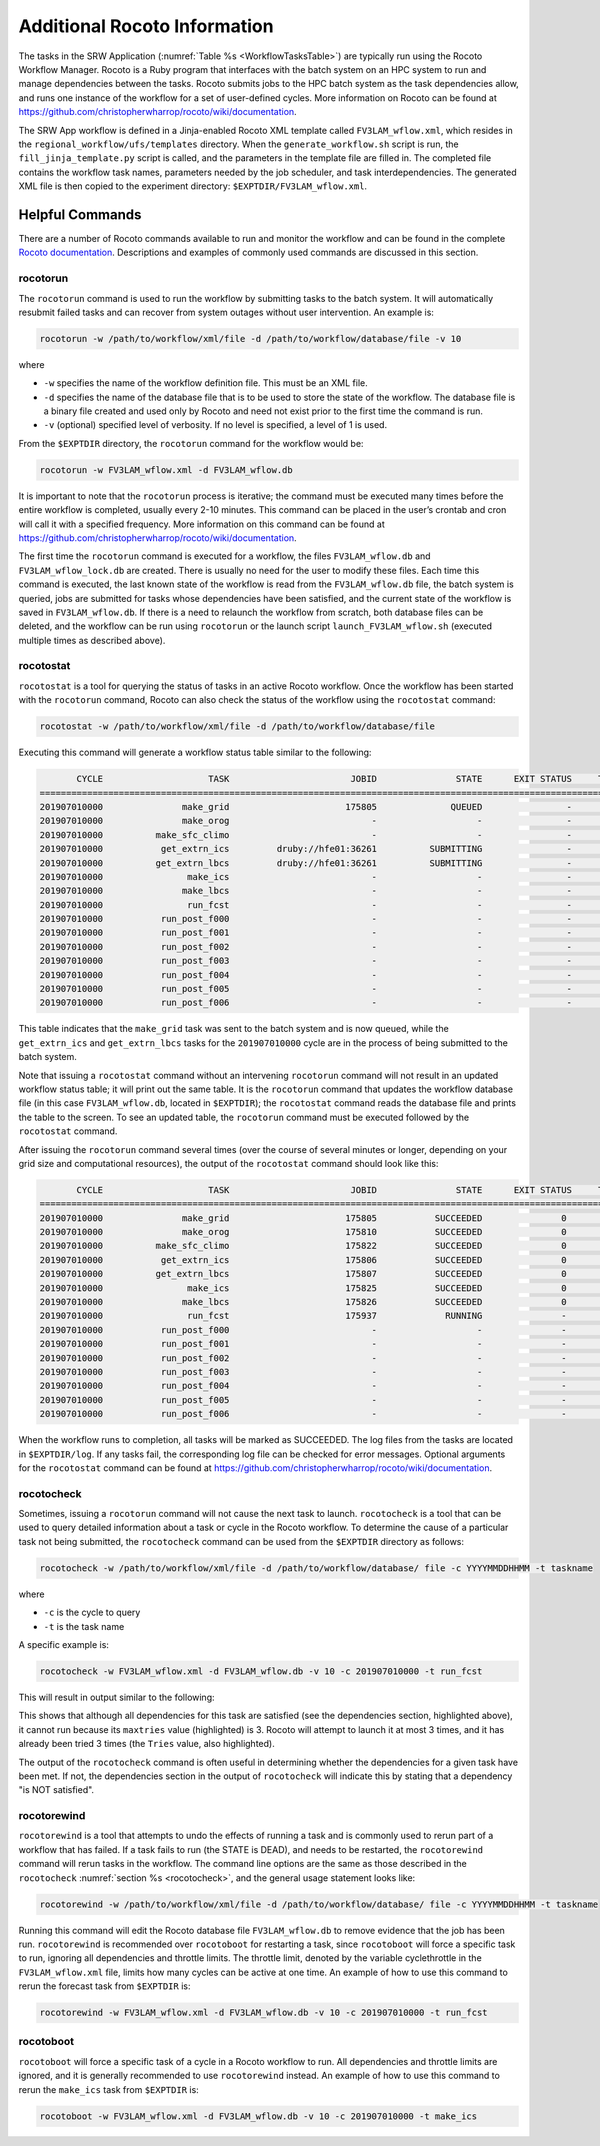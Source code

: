 .. _RocotoInfo:

=============================
Additional Rocoto Information
=============================
The tasks in the SRW Application (:numref:`Table %s <WorkflowTasksTable>`) are typically run using
the Rocoto Workflow Manager.  Rocoto is a Ruby program that interfaces with the batch system on an
HPC system to run and manage dependencies between the tasks. Rocoto submits jobs to the HPC batch
system as the task dependencies allow, and runs one instance of the workflow for a set of user-defined
cycles. More information on Rocoto can be found at https://github.com/christopherwharrop/rocoto/wiki/documentation.

The SRW App workflow is defined in a Jinja-enabled Rocoto XML template called ``FV3LAM_wflow.xml``,
which resides in the ``regional_workflow/ufs/templates`` directory.  When the ``generate_workflow.sh``
script is run, the ``fill_jinja_template.py`` script is called, and the parameters in the template file
are filled in. The completed file contains the workflow task names, parameters needed by the job scheduler,
and task interdependencies.  The generated XML file is then copied to the experiment directory:
``$EXPTDIR/FV3LAM_wflow.xml``.

Helpful Commands
================
There are a number of Rocoto commands available to run and monitor the workflow and can be found in the
complete `Rocoto documentation <https://github.com/christopherwharrop/rocoto/wiki/documentation>`_.
Descriptions and examples of commonly used commands are discussed in this section.

rocotorun
---------
The ``rocotorun`` command is used to run the workflow by submitting tasks to the batch system. It will
automatically resubmit failed tasks and can recover from system outages without user intervention.
An example is:

.. code-block:: console

   rocotorun -w /path/to/workflow/xml/file -d /path/to/workflow/database/file -v 10

where 				

* ``-w`` specifies the name of the workflow definition file. This must be an XML file.
* ``-d`` specifies the name of the database file that is to be used to store the state of the workflow.
  The database file is a binary file created and used only by Rocoto and need not exist prior to the first
  time the command is run. 
* ``-v`` (optional) specified level of verbosity.  If no level is specified, a level of 1 is used.

From the ``$EXPTDIR`` directory, the ``rocotorun`` command for the workflow would be:

.. code-block:: console

   rocotorun -w FV3LAM_wflow.xml -d FV3LAM_wflow.db

It is important to note that the ``rocotorun`` process is iterative; the command must be executed
many times before the entire workflow is completed, usually every 2-10 minutes. This command can be
placed in the user’s crontab and cron will call it with a specified frequency.  More information on
this command can be found at https://github.com/christopherwharrop/rocoto/wiki/documentation.

The first time the ``rocotorun`` command is executed for a workflow, the files ``FV3LAM_wflow.db`` and
``FV3LAM_wflow_lock.db`` are created.  There is usually no need for the user to modify these files.
Each time this command is executed, the last known state of the workflow is read from the ``FV3LAM_wflow.db``
file, the batch system is queried, jobs are submitted for tasks whose dependencies have been satisfied,
and the current state of the workflow is saved in ``FV3LAM_wflow.db``.  If there is a need to relaunch
the workflow from scratch, both database files can be deleted, and the workflow can be run using ``rocotorun``
or the launch script ``launch_FV3LAM_wflow.sh`` (executed multiple times as described above).

rocotostat
----------
``rocotostat`` is a tool for querying the status of tasks in an active Rocoto workflow.  Once the
workflow has been started with the ``rocotorun`` command, Rocoto can also check the status of the
workflow using the ``rocotostat`` command:

.. code-block:: console

   rocotostat -w /path/to/workflow/xml/file -d /path/to/workflow/database/file

Executing this command will generate a workflow status table similar to the following:

.. code-block:: console

          CYCLE                    TASK                       JOBID               STATE      EXIT STATUS     TRIES      DURATION
   =============================================================================================================================
   201907010000               make_grid                      175805              QUEUED                -         0           0.0
   201907010000               make_orog                           -                   -                -         -             -
   201907010000          make_sfc_climo                           -                   -                -         -             -
   201907010000           get_extrn_ics         druby://hfe01:36261          SUBMITTING                -         0           0.0
   201907010000          get_extrn_lbcs         druby://hfe01:36261          SUBMITTING                -         0           0.0
   201907010000                make_ics                           -                   -                -         -             -
   201907010000               make_lbcs                           -                   -                -         -             -
   201907010000                run_fcst                           -                   -                -         -             -
   201907010000           run_post_f000                           -                   -                -         -             -
   201907010000           run_post_f001                           -                   -                -         -             -
   201907010000           run_post_f002                           -                   -                -         -             -
   201907010000           run_post_f003                           -                   -                -         -             -
   201907010000           run_post_f004                           -                   -                -         -             -
   201907010000           run_post_f005                           -                   -                -         -             -
   201907010000           run_post_f006                           -                   -                -         -             -

This table indicates that the ``make_grid`` task was sent to the batch system and is now queued, while
the ``get_extrn_ics`` and ``get_extrn_lbcs`` tasks for the ``201907010000`` cycle are in the process of being
submitted to the batch system. 

Note that issuing a ``rocotostat`` command without an intervening ``rocotorun`` command will not result in an
updated workflow status table; it will print out the same table.  It is the ``rocotorun`` command that updates
the workflow database file (in this case ``FV3LAM_wflow.db``, located in ``$EXPTDIR``); the ``rocotostat`` command
reads the database file and prints the table to the screen.  To see an updated table, the ``rocotorun`` command
must be executed followed by the ``rocotostat`` command.

After issuing the ``rocotorun`` command several times (over the course of several minutes or longer, depending
on your grid size and computational resources), the output of the ``rocotostat`` command should look like this:

.. code-block:: console

          CYCLE                    TASK                       JOBID               STATE      EXIT STATUS     TRIES      DURATION
   ============================================================================================================================
   201907010000               make_grid                      175805           SUCCEEDED               0         1          10.0
   201907010000               make_orog                      175810           SUCCEEDED               0         1          27.0
   201907010000          make_sfc_climo                      175822           SUCCEEDED               0         1          38.0
   201907010000           get_extrn_ics                      175806           SUCCEEDED               0         1          37.0
   201907010000          get_extrn_lbcs                      175807           SUCCEEDED               0         1          53.0
   201907010000                make_ics                      175825           SUCCEEDED               0         1          99.0
   201907010000               make_lbcs                      175826           SUCCEEDED               0         1          90.0
   201907010000                run_fcst                      175937             RUNNING               -         0           0.0
   201907010000           run_post_f000                           -                   -               -         -             -
   201907010000           run_post_f001                           -                   -               -         -             -
   201907010000           run_post_f002                           -                   -               -         -             -
   201907010000           run_post_f003                           -                   -               -         -             -
   201907010000           run_post_f004                           -                   -               -         -             -
   201907010000           run_post_f005                           -                   -               -         -             -
   201907010000           run_post_f006                           -                   -               -         -             -

When the workflow runs to completion, all tasks will be marked as SUCCEEDED.  The log files from the tasks
are located in ``$EXPTDIR/log``. If any tasks fail, the corresponding log file can be checked for error
messages.  Optional arguments for the ``rocotostat`` command can be found at https://github.com/christopherwharrop/rocoto/wiki/documentation.

.. _rocotocheck:

rocotocheck
-----------
Sometimes, issuing a ``rocotorun`` command will not cause the next task to launch.  ``rocotocheck`` is a
tool that can be used to query detailed information about a task or cycle in the Rocoto workflow.  To
determine the cause of a particular task not being submitted, the ``rocotocheck`` command can be used
from the ``$EXPTDIR`` directory as follows:

.. code-block:: console

   rocotocheck -w /path/to/workflow/xml/file -d /path/to/workflow/database/ file -c YYYYMMDDHHMM -t taskname 

where 

* ``-c`` is the cycle to query
* ``-t`` is the task name

A specific example is:

.. code-block:: console

   rocotocheck -w FV3LAM_wflow.xml -d FV3LAM_wflow.db -v 10 -c 201907010000 -t run_fcst

This will result in output similar to the following:

.. code-block:: console
   :emphasize-lines: 8,19,34

   Task: run_fcst
     account: gsd-fv3
     command: /scratch2/BMC/det/$USER/ufs-srweather-app/regional_workflow/ush/load_modules_run_task.sh "run_fcst" "/scratch2/BMC/det/$USER/ufs-srweather-app/regional_workflow/jobs/JREGIONAL_RUN_FCST"
     cores: 24
     final: false
     jobname: run_FV3
     join: /scratch2/BMC/det/$USER/expt_dirs/test_community/log/run_fcst_2019070100.log
     maxtries: 3
     name: run_fcst
     nodes: 1:ppn=24
     queue: batch
     throttle: 9999999
     walltime: 04:30:00
     environment
       CDATE ==> 2019070100
       CYCLE_DIR ==> /scratch2/BMC/det/$USER/UFS_CAM/expt_dirs/test_community/2019070100
       PDY ==> 20190701
       SCRIPT_VAR_DEFNS_FP ==> /scratch2/BMC/det/$USER/expt_dirs/test_community/var_defns.sh
     dependencies
       AND is satisfied
         make_ICS_surf_LBC0 of cycle 201907010000 is SUCCEEDED
         make_LBC1_to_LBCN of cycle 201907010000 is SUCCEEDED
   
   Cycle: 201907010000
     Valid for this task: YES
     State: active
     Activated: 2019-10-29 18:13:10 UTC
     Completed: -
     Expired: -
   
   Job: 513615
     State:  DEAD (FAILED)
     Exit Status:  1
     Tries:  3
     Unknown count:  0
     Duration:  58.0

This shows that although all dependencies for this task are satisfied (see the dependencies section, highlighted above),
it cannot run because its ``maxtries`` value (highlighted) is 3. Rocoto will attempt to launch it at most 3 times,
and it has already been tried 3 times (the ``Tries`` value, also highlighted).

The output of the ``rocotocheck`` command is often useful in determining whether the dependencies for a given task
have been met.  If not, the dependencies section in the output of ``rocotocheck`` will indicate this by stating that a
dependency "is NOT satisfied".  

rocotorewind
------------
``rocotorewind`` is a tool that attempts to undo the effects of running a task and is commonly used to rerun part
of a workflow that has failed.  If a task fails to run (the STATE is DEAD), and needs to be restarted, the ``rocotorewind``
command will rerun tasks in the workflow. The command line options are the same as those described in the ``rocotocheck``
:numref:`section %s <rocotocheck>`, and the general usage statement looks like:
						
.. code-block:: console

   rocotorewind -w /path/to/workflow/xml/file -d /path/to/workflow/database/ file -c YYYYMMDDHHMM -t taskname 

Running this command will edit the Rocoto database file ``FV3LAM_wflow.db`` to remove evidence that the job has been run.
``rocotorewind`` is recommended over ``rocotoboot`` for restarting a task, since ``rocotoboot`` will force a specific
task to run, ignoring all dependencies and throttle limits.  The throttle limit, denoted by the variable cyclethrottle
in the ``FV3LAM_wflow.xml`` file, limits how many cycles can be active at one time.   An example of how to use this
command to rerun the forecast task from ``$EXPTDIR`` is:

.. code-block:: console

   rocotorewind -w FV3LAM_wflow.xml -d FV3LAM_wflow.db -v 10 -c 201907010000 -t run_fcst

rocotoboot
----------
``rocotoboot`` will force a specific task of a cycle in a Rocoto workflow to run.  All dependencies and throttle
limits are ignored, and it is generally recommended to use ``rocotorewind`` instead.  An example of how to
use this command to rerun the ``make_ics`` task from ``$EXPTDIR`` is:

.. code-block:: console

   rocotoboot -w FV3LAM_wflow.xml -d FV3LAM_wflow.db -v 10 -c 201907010000 -t make_ics

